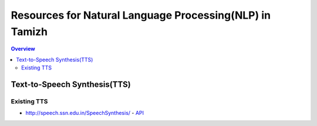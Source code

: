 ========================================================
Resources for Natural Language Processing(NLP) in Tamizh
========================================================

.. contents:: Overview
    :depth: 2

Text-to-Speech Synthesis(TTS)
=============================

Existing TTS
------------

* http://speech.ssn.edu.in/SpeechSynthesis/  -  `API <./TTS/TTS_by_SSN.rst/>`_
